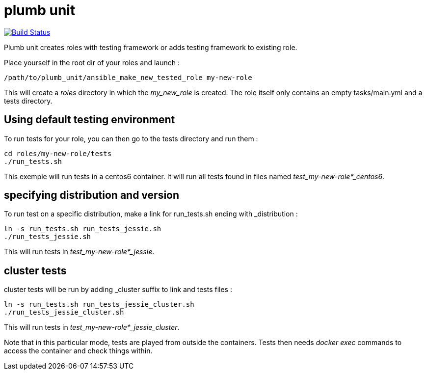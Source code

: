 = plumb unit

image:https://travis-ci.org/multimediabs/plumb_unit.svg?branch=master[Build Status,link=https://travis-ci.org/multimediabs/plumb_unit]

Plumb unit creates roles with testing framework or adds testing framework to existing role.

Place yourself in the root dir of your roles and launch :

 /path/to/plumb_unit/ansible_make_new_tested_role my-new-role

This will create a _roles_ directory in which the _my_new_role_ is created. The role itself only contains an empty tasks/main.yml and a tests directory.

== Using default testing environment

To run tests for your role, you can then go to the tests directory and run them :

 cd roles/my-new-role/tests
 ./run_tests.sh

This exemple will run tests in a centos6 container. It will run all tests found in files named _test_my-new-role*_centos6_.

== specifying distribution and version

To run test on a specific distribution, make a link for run_tests.sh ending with _distribution :

 ln -s run_tests.sh run_tests_jessie.sh
 ./run_tests_jessie.sh

This will run tests in _test_my-new-role*_jessie_.

== cluster tests

cluster tests will be run by adding _cluster suffix to link and tests files :

 ln -s run_tests.sh run_tests_jessie_cluster.sh
 ./run_tests_jessie_cluster.sh

This will run tests in _test_my-new-role*_jessie_cluster_.

Note that in this particular mode, tests are played from outside the containers. Tests then needs _docker exec_ commands to access the container and check things within.
